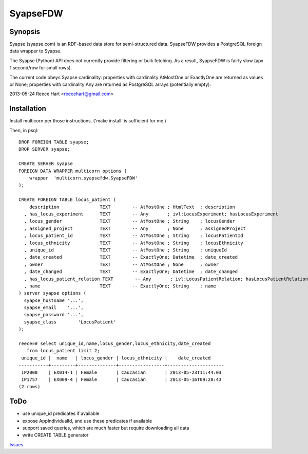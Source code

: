 =========
SyapseFDW
=========

Synopsis
--------

Syapse (syapse.com) is an RDF-based data store for semi-structured data.
SyapseFDW provides a PostgreSQL foreign data wrapper to Syapse.
 
The Syapse (Python) API does not currently provide filtering or bulk
fetching.  As a result, SyapseFDW is fairly slow (apx 1 second/row for
small rows).

The current code obeys Syapse cardinality: properties with cardinality
AtMostOne or ExactlyOne are returned as values or None; properties with
cardinality Any are returned as PostgreSQL arrays (potentially empty).

2013-05-24 Reece Hart <reecehart@gmail.com>

Installation
------------

Install multicorn per those instructions. ('make install' is sufficient for me.)


Then, in psql::

    DROP FOREIGN TABLE syapse;
    DROP SERVER syapse;
 
    CREATE SERVER syapse
    FOREIGN DATA WRAPPER multicorn options (
        wrapper  'multicorn.syapsefdw.SyapseFDW'
    );
    
    CREATE FOREIGN TABLE locus_patient (
        description               TEXT        -- AtMostOne ; HtmlText  ; description
      , has_locus_experiment      TEXT        -- Any       ; ivl:LocusExperiment; hasLocusExperiment
      , locus_gender              TEXT        -- AtMostOne ; String    ; locusGender
      , assigned_project          TEXT        -- Any       ; None      ; assignedProject
      , locus_patient_id          TEXT        -- AtMostOne ; String    ; locusPatientId
      , locus_ethnicity           TEXT        -- AtMostOne ; String    ; locusEthnicity
      , unique_id                 TEXT        -- AtMostOne ; String    ; uniqueId
      , date_created              TEXT        -- ExactlyOne; Datetime  ; date_created
      , owner                     TEXT        -- AtMostOne ; None      ; owner
      , date_changed              TEXT        -- ExactlyOne; Datetime  ; date_changed
      , has_locus_patient_relation TEXT        -- Any       ; ivl:LocusPatientRelation; hasLocusPatientRelation
      , name                      TEXT        -- ExactlyOne; String    ; name
    ) server syapse options (
      syapse_hostname '...',
      syapse_email    '...',
      syapse_password '...',
      syapse_class	  'LocusPatient'
    );

    reece=# select unique_id,name,locus_gender,locus_ethnicity,date_created
       from locus_patient limit 2;
     unique_id |  name   | locus_gender | locus_ethnicity |    date_created     
    -----------+---------+--------------+-----------------+---------------------
     IP2000    | EX014-1 | Female       | Caucasian       | 2013-05-23T11:44:03
     IP1757    | EX009-4 | Female       | Caucasian       | 2013-05-16T09:28:43
    (2 rows)
    


ToDo
----
* use unique_id predicates if available
* expose AppIndividualId, and use these predicates if available
* support saved queries, which are much faster but require downloading all data
* write CREATE TABLE generator


`Issues <https://bitbucket.org/reece/syapsefdw/issues?status=new&status=open>`_